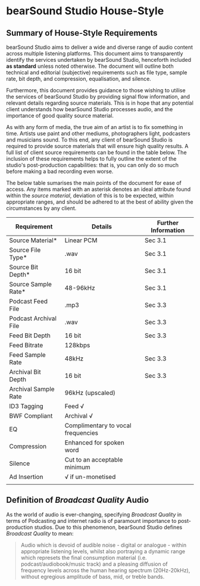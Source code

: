 * bearSound Studio House-Style
** Summary of House-Style Requirements 
bearSound Studio aims to deliver a wide and diverse range of audio content across multiple listening platforms. This document aims to transparently identify the services undertaken by bearSound Studio, henceforth included **as standard** unless noted otherwise. The document will outline both technical and editorial (subjective) requirements such as file type, sample rate, bit depth, and compression, equalisation, and silence.

Furthermore, this document provides guidance to those wishing to utilise the services of bearSound Studio by providing signal flow information, and relevant details regarding source materials. This is in hope that any potential client understands how bearSound Studio processes audio, and the importance of good quality source material. 

As with any form of media, the true aim of an artist is to fix something in time. Artists use paint and other mediums, photographers light, podcasters and musicians sound. To this end, any client of bearSound Studio is required to provide source materials that will ensure high quality results. A full list of client source requirements can be found in the table below. The inclusion of these requirements helps to fully outline the extent of the studio's post-production capabilities: that is, you can only do so much before making a bad recording even worse.

The below table sumarises the main points of the document for ease of access. Any items marked with an asterisk denotes an ideal attribute found within the /source material/, deviation of this is to be expected, within appropriate ranges, and should be adhered to at the best of ability given the circumstances by any client. 

| *Requirement*         | *Details*                          | *Further Information* |
|-----------------------+------------------------------------+-----------------------|
| Source Material*      | Linear PCM                         | Sec 3.1               |
| Source File Type*     | .wav                               | Sec 3.1               |
| Source Bit Depth*     | 16 bit                             | Sec 3.1               |
| Source Sample Rate*   | 48-96kHz                           | Sec 3.1               |
| Podcast Feed File     | .mp3                               | Sec 3.3               |
| Podcast Archival File | .wav                               | Sec 3.3               |
| Feed Bit Depth        | 16 bit                             | Sec 3.3               |
| Feed Bitrate          | 128kbps                            |                       |
| Feed Sample Rate      | 48kHz                              | Sec 3.3               |
| Archival Bit Depth    | 16 bit                             | Sec 3.3               |
| Archival Sample Rate  | 96kHz (upscaled)                   |                       |
| ID3 Tagging           | Feed √                             |                       |
| BWF Compliant         | Archival √                         |                       |
| EQ                    | Complimentary to vocal frequencies |                       |
| Compression           | Enhanced for spoken word           |                       |
| Silence               | Cut to an acceptable minimum       |                       |
| Ad Insertion          | √ if un-monetised                  |                       |
|                       |                                    |                       |

** Definition of /Broadcast Quality/ Audio

As the world of audio is ever-changing, specifying /Broadcast Quality/ in terms of Podcasting and internet radio is of paramount importance to post-production studios. Due to this phenomenon, bearSound Studio defines /Broadcast Quality/ to mean:
#+BEGIN_QUOTE
Audio which is devoid of audible noise - digital or analogue - within appropriate listening levels, whilst also portraying a dynamic range which represets the final consumption material (i.e. podcast/audiobook/music track) and a pleasing diffusion of frequency levels across the human hearing spectrum (20Hz-20kHz), without egregious amplitude of bass, mid, or treble bands.
#+END_QUOTE

